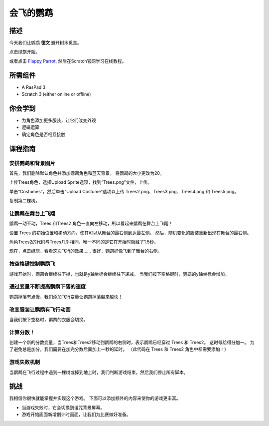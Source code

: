 会飞的鹦鹉
===============

描述
-------------

今天我们让鹦鹉 **德文** 避开树木觅食。

点击绿旗开始。

.. raw:: html

    <iframe src="https://scratch.mit.edu/projects/526929606/embed" allowtransparency="true" width="695" height="576" frameborder="0" scrolling="no" allowfullscreen></iframe>

或者点击 `Flappy Parrot <https://scratch.mit.edu/projects/526929606/editor/>`_, 然后在Scratch官网学习在线教程。

所需组件
-------------------------------

- A RasPad 3
- Scratch 3 (either online or offline)

你会学到
---------------------

- 为角色添加更多服装，让它们改变外观
- 逻辑运算
- 确定角色是否相互接触

课程指南
--------------

安排鹦鹉和背景图片
^^^^^^^^^^^^^^^^^^^^^^^^^^^^^^^^^^^^^^^^^^^^

首先，我们删除默认角色并添加鹦鹉角色和蓝天背景。 将鹦鹉的大小更改为20。

.. image:: img/flappy1.png
  :width: 600
  :align: center

上传Trees角色，选择Upload Sprite选项，找到“Trees.png”文件，上传。

单击“Costumes”，然后单击“Upload Costume”选项以上传 Trees2.png、Trees3.png、Trees4.png 和 Trees5.png。

.. image:: img/flappy2.jpg
  :width: 750
  :align: center

复制第二棵树。

.. image:: img/flappy3.png
  :width: 600
  :align: center

让鹦鹉在舞台上飞翔
^^^^^^^^^^^^^^^^^^^^^^^^^^^^^^^^^^^^^^^^^

鹦鹉一动不动，Trees 和Trees2 角色一直向左移动，所以看起来鹦鹉在舞台上飞翔！

设置 Trees 的初始位置和移动方向，使其可以从舞台的最右侧到达最左侧。 然后，随机变化的服装重新出现在舞台的最右侧。

.. image:: img/flappy4.png
  :width: 550
  :align: center

角色Trees2的代码与Trees几乎相同，唯一不同的是它在开始时隐藏了1.5秒。

.. image:: img/flappy5.png
  :width: 550
  :align: center

现在，点击绿旗，看看这次飞行的效果…… 很好，鹦鹉好像飞到了舞台的右侧。

按空格键控制鹦鹉飞
^^^^^^^^^^^^^^^^^^^^^^^^^^^^^^^^^^^^^^^^^^^^^^

游戏开始时，鹦鹉会继续往下掉，也就是y轴坐标会继续往下递减。 当我们按下空格键时，鹦鹉的y轴坐标会增加。

.. image:: img/flappy6.png
  :width: 550
  :align: center

通过变量不断提高鹦鹉下落的速度
^^^^^^^^^^^^^^^^^^^^^^^^^^^^^^^^^^^^^^^^^^^^^^^^^^^^^^^^^^^^^^^^^^^^^^^

鹦鹉掉落有点慢，我们添加飞行变量让鹦鹉掉落越来越快！

.. image:: img/flappy7.png
  :width: 550
  :align: center

改变服装让鹦鹉有飞行动画
^^^^^^^^^^^^^^^^^^^^^^^^^^^^^^^^^^^^^^^^^^^^^^^^^^^^^^^^^^^

当我们按下空格时，鹦鹉的衣服会切换。

.. image:: img/flappy8.png
  :width: 550
  :align: center

计算分数！
^^^^^^^^^^^^^^^^^^^^^^^^^

创建一个新的分数变量，当Trees和Trees2移动到鹦鹉的右侧时，表示鹦鹉已经穿过 Trees 和 Trees2。 这时候给得分加一。 为了避免总是加分，我们需要在加完分数后面加上一秒的延时。 （此代码在 Trees 和 Trees2 角色中都需要添加！）

.. image:: img/flappy9.png
  :width: 550
  :align: center

游戏失败机制
^^^^^^^^^^^^^^^^^^^^^^^^^^^

当鹦鹉在飞行过程中遇到一棵树或掉到地上时，我们判断游戏结束，然后我们停止所有脚本。

.. image:: img/flappy10.png
  :width: 750
  :align: center

挑战
-----------

我相信你很快就能掌握并实现这个游戏。 下面可以添加额外的内容来使你的游戏更丰富。

- 当游戏失败时，它会切换到诅咒背景屏幕。
- 游戏开始画面新增倒计时画面，让我们为比赛做好准备。

